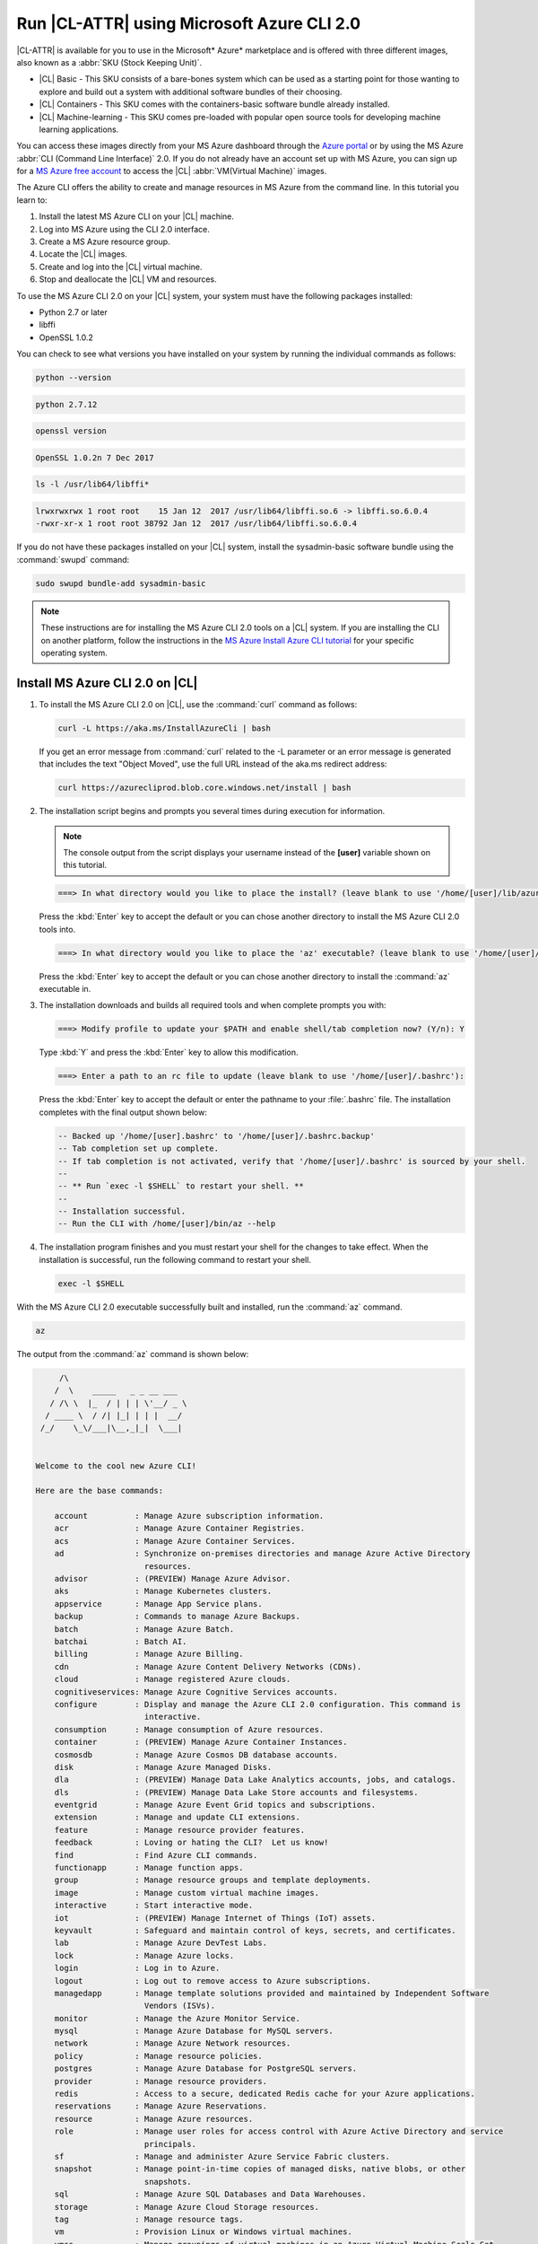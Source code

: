 .. _azure:

Run |CL-ATTR| using Microsoft Azure CLI 2.0
###########################################

|CL-ATTR| is available for you to use in the Microsoft* Azure* marketplace and
is offered with three different images, also known as a
:abbr:`SKU (Stock Keeping Unit)`.

* |CL| Basic - This SKU consists of a bare-bones system which can be used as a
  starting point for those wanting to explore and build out a system with
  additional software bundles of their choosing.

* |CL| Containers - This SKU comes with the containers-basic software bundle
  already installed.

* |CL| Machine-learning - This SKU comes pre-loaded with popular open source
  tools for developing machine learning applications.

You can access these images directly from your MS Azure dashboard through the
`Azure portal`_ or by using the MS Azure :abbr:`CLI (Command Line Interface)`
2.0. If you do not already have an account set up with MS Azure, you can sign
up for a `MS Azure free account`_ to access the |CL|
:abbr:`VM(Virtual Machine)` images.

The Azure CLI offers the ability to create and manage resources in MS Azure
from the command line. In this tutorial you learn to:

#. Install the latest MS Azure CLI on your |CL| machine.

#. Log into MS Azure using the CLI 2.0 interface.

#. Create a MS Azure resource group.

#. Locate the |CL| images.

#. Create and log into the |CL| virtual machine.

#. Stop and deallocate the |CL| VM and resources.

To use the MS Azure CLI 2.0 on your |CL| system, your system must have the
following packages installed:

* Python 2.7 or later

* libffi

* OpenSSL 1.0.2

You can check to see what versions you have installed on your system by
running the individual commands as follows:

.. code-block:: bash

   python --version

.. code-block:: console

   python 2.7.12

.. code-block:: bash

   openssl version

.. code-block:: console

   OpenSSL 1.0.2n 7 Dec 2017

.. code-block:: bash

   ls -l /usr/lib64/libffi*

.. code-block:: console

   lrwxrwxrwx 1 root root    15 Jan 12  2017 /usr/lib64/libffi.so.6 -> libffi.so.6.0.4
   -rwxr-xr-x 1 root root 38792 Jan 12  2017 /usr/lib64/libffi.so.6.0.4

If you do not have these packages installed on your |CL| system, install the
sysadmin-basic software bundle using the :command:`swupd` command:

.. code-block:: bash

   sudo swupd bundle-add sysadmin-basic

.. note::

   These instructions are for installing the MS Azure CLI 2.0 tools on a |CL|
   system. If you are installing the CLI on another platform, follow the
   instructions in the `MS Azure Install Azure CLI tutorial`_ for your
   specific operating system.

Install MS Azure CLI 2.0 on |CL|
********************************

#. To install the MS Azure CLI 2.0 on |CL|, use the :command:`curl` command as
   follows:

   .. code-block:: bash

      curl -L https://aka.ms/InstallAzureCli | bash

   If you get an error message from :command:`curl` related to the -L
   parameter or an error message is generated that includes the text "Object
   Moved", use the full URL instead of the aka.ms redirect address:

   .. code-block:: bash

      curl https://azurecliprod.blob.core.windows.net/install | bash

#. The installation script begins and prompts you several times during
   execution for information.

   .. note::

      The console output from the script displays your username instead of the
      **[user]** variable shown on this tutorial.

   .. code-block:: console

      ===> In what directory would you like to place the install? (leave blank to use '/home/[user]/lib/azure-cli'):

   Press the :kbd:`Enter` key to accept the default or you can chose another
   directory to install the MS Azure CLI 2.0 tools into.

   .. code-block:: console

      ===> In what directory would you like to place the 'az' executable? (leave blank to use '/home/[user]/bin'):

   Press the :kbd:`Enter` key to accept the default or you can chose another
   directory to install the :command:`az` executable in.

#. The installation downloads and builds all required tools and when complete
   prompts you with:

   .. code-block:: console

      ===> Modify profile to update your $PATH and enable shell/tab completion now? (Y/n): Y

   Type :kbd:`Y` and press the :kbd:`Enter` key to allow this modification.

   .. code-block:: console

      ===> Enter a path to an rc file to update (leave blank to use '/home/[user]/.bashrc'):

   Press the :kbd:`Enter` key to accept the default or enter the pathname to
   your :file:`.bashrc` file. The installation completes with the final output
   shown below:

   .. code-block:: console

      -- Backed up '/home/[user].bashrc' to '/home/[user]/.bashrc.backup'
      -- Tab completion set up complete.
      -- If tab completion is not activated, verify that '/home/[user]/.bashrc' is sourced by your shell.
      --
      -- ** Run `exec -l $SHELL` to restart your shell. **
      --
      -- Installation successful.
      -- Run the CLI with /home/[user]/bin/az --help

#. The installation program finishes and you must restart your shell for
   the changes to take effect. When the installation is successful, run the
   following command to restart your shell.

   .. code-block:: bash

      exec -l $SHELL

With the MS Azure CLI 2.0 executable successfully built and installed, run
the :command:`az` command.

.. code-block:: bash

   az

The output from the :command:`az` command is shown below:

.. code-block:: console


        /\
       /  \    _____   _ _ __ ___
      / /\ \  |_  / | | | \'__/ _ \
     / ____ \  / /| |_| | | |  __/
    /_/    \_\/___|\__,_|_|  \___|


   Welcome to the cool new Azure CLI!

   Here are the base commands:

       account          : Manage Azure subscription information.
       acr              : Manage Azure Container Registries.
       acs              : Manage Azure Container Services.
       ad               : Synchronize on-premises directories and manage Azure Active Directory
                          resources.
       advisor          : (PREVIEW) Manage Azure Advisor.
       aks              : Manage Kubernetes clusters.
       appservice       : Manage App Service plans.
       backup           : Commands to manage Azure Backups.
       batch            : Manage Azure Batch.
       batchai          : Batch AI.
       billing          : Manage Azure Billing.
       cdn              : Manage Azure Content Delivery Networks (CDNs).
       cloud            : Manage registered Azure clouds.
       cognitiveservices: Manage Azure Cognitive Services accounts.
       configure        : Display and manage the Azure CLI 2.0 configuration. This command is
                          interactive.
       consumption      : Manage consumption of Azure resources.
       container        : (PREVIEW) Manage Azure Container Instances.
       cosmosdb         : Manage Azure Cosmos DB database accounts.
       disk             : Manage Azure Managed Disks.
       dla              : (PREVIEW) Manage Data Lake Analytics accounts, jobs, and catalogs.
       dls              : (PREVIEW) Manage Data Lake Store accounts and filesystems.
       eventgrid        : Manage Azure Event Grid topics and subscriptions.
       extension        : Manage and update CLI extensions.
       feature          : Manage resource provider features.
       feedback         : Loving or hating the CLI?  Let us know!
       find             : Find Azure CLI commands.
       functionapp      : Manage function apps.
       group            : Manage resource groups and template deployments.
       image            : Manage custom virtual machine images.
       interactive      : Start interactive mode.
       iot              : (PREVIEW) Manage Internet of Things (IoT) assets.
       keyvault         : Safeguard and maintain control of keys, secrets, and certificates.
       lab              : Manage Azure DevTest Labs.
       lock             : Manage Azure locks.
       login            : Log in to Azure.
       logout           : Log out to remove access to Azure subscriptions.
       managedapp       : Manage template solutions provided and maintained by Independent Software
                          Vendors (ISVs).
       monitor          : Manage the Azure Monitor Service.
       mysql            : Manage Azure Database for MySQL servers.
       network          : Manage Azure Network resources.
       policy           : Manage resource policies.
       postgres         : Manage Azure Database for PostgreSQL servers.
       provider         : Manage resource providers.
       redis            : Access to a secure, dedicated Redis cache for your Azure applications.
       reservations     : Manage Azure Reservations.
       resource         : Manage Azure resources.
       role             : Manage user roles for access control with Azure Active Directory and service
                          principals.
       sf               : Manage and administer Azure Service Fabric clusters.
       snapshot         : Manage point-in-time copies of managed disks, native blobs, or other
                          snapshots.
       sql              : Manage Azure SQL Databases and Data Warehouses.
       storage          : Manage Azure Cloud Storage resources.
       tag              : Manage resource tags.
       vm               : Provision Linux or Windows virtual machines.
       vmss             : Manage groupings of virtual machines in an Azure Virtual Machine Scale Set
                          (VMSS).
       webapp           : Manage web apps.

Log into your Microsoft Azure account
*************************************

#. With the :command:`az` command properly installed and functional, login to
   your MS Azure account using the :command:`az login` command shown below:

   .. code-block:: bash

      az login

   The output from this command is:

   .. code-block:: console

      To sign in, use a web browser to open the page https://aka.ms/devicelogin and enter the code BQ9MG442B to authenticate.

#. Open your browser and enter the page `https://aka.ms/devicelogin` as shown
   in figure 1:

   .. figure:: /_figures/azure/azure-1.png
      :scale: 50 %
      :alt: Microsoft Device Login

      Figure 1: :guilabel:`Microsoft Device Login`

#. Enter the code `BQ9MG442B` to authenticate your device as shown in figure
   2. The code `BQ9MG442B` is a random authentication code generated for each
   session login and will be different each time you log into MS Azure using
   the :command:`az login` command.

   .. figure:: /_figures/azure/azure-2.png
      :scale: 50 %
      :alt: Microsoft Device Login - Azure CLI

      Figure 2: :guilabel:`Microsoft Device Login - Azure CLI`

#. Once you enter the authentication code, the website changes to a screen to
   enter your existing Microsoft Azure credentials.

#. Log in with your existing MS Azure account credentials. Once complete, the
   browser screen changes again as shown in figure 3. The screen shows you
   have signed into the Microsoft Cross-platform Command Line Interface
   application on your device and you can close the window.

   .. figure:: /_figures/azure/azure-3.png
      :scale: 50 %
      :alt: Microsoft Azure Cross-platform CLI

      Figure 3: :guilabel:`Microsoft Azure Cross-platform CLI`

The MS Azure CLI 2.0 interface is now active using your existing MS Azure
account credentials.

Create a MS Azure resource group
********************************

To learn more about MS Azure resource groups, visit the
`Azure Resource Manager overview`_ for an overview and detailed description
of resources within MS Azure.

#. To create our new resource group, run the :command:`az group create ...`
   command shown below to create a resource group named `ClearResourceGroup`
   using the `-n` parameter and locate it in the `westus` region using the
   `-l` parameter.

   .. code-block:: bash

      az group create -n ClearResourceGroup -l westus

#. When the command has completed, the output from this command is similar to
   the following:

   .. code-block:: console

      {
        "id": "/subscriptions/{unique-id}/resourceGroups/ClearResourceGroup",
        "location": "westus",
        "managedBy": null,
        "name": "ClearResourceGroup",
        "properties": {
          "provisioningState": "Succeeded"
        },
        "tags": null
      }

Create and log into the |CL| virtual machine
********************************************

For this tutorial, we are using the |CL| Basic SKU for our VM.

#. To locate the available |CL| Basic VM SKU images in the MS Azure
   marketplace, run the :command:`az vm image ...` command:

   .. code-block:: bash

      az vm image list --offer clear-linux --sku basic --all --output table

   This command may take some time to finish. The output lists all available
   |CL| Basic images available in the Microsoft Azure marketplace as shown
   below:

   .. code-block:: console

      Offer           Publisher            Sku               Urn                                                            Version
      --------------  -------------------  ----------------  -------------------------------------------------------------  ---------
      clear-linux-os  clear-linux-project  basic             clear-linux-project:clear-linux-os:basic:15780.0.0             15780.0.0
      clear-linux-os  clear-linux-project  basic             clear-linux-project:clear-linux-os:basic:15960.0.0             15960.0.0
      clear-linux-os  clear-linux-project  basic             clear-linux-project:clear-linux-os:basic:16050.0.0             16050.0.0
      clear-linux-os  clear-linux-project  basic             clear-linux-project:clear-linux-os:basic:16150.0.0             16150.0.0
      clear-linux-os  clear-linux-project  basic             clear-linux-project:clear-linux-os:basic:16500.0.0             16500.0.0
      clear-linux-os  clear-linux-project  basic             clear-linux-project:clear-linux-os:basic:16810.0.0             16810.0.0
      clear-linux-os  clear-linux-project  basic             clear-linux-project:clear-linux-os:basic:18080.0.0             18080.0.0
      clear-linux-os  clear-linux-project  basic             clear-linux-project:clear-linux-os:basic:18620.0.0             18620.0.0
      clear-linux-os  clear-linux-project  basic             clear-linux-project:clear-linux-os:basic:18860.0.0             18860.0.0

   .. note::

      The output list shows current offerings. New versions are added to the
      MS Azure marketplace all the time. To reference the latest version of an
      image, you can use the version label `latest` when specifying an image.

#. The information shown in the `Urn` column lists the
   `Publisher:Offer:Sku:Version` for each image available and this is the
   information we want to create the |CL| Basic VM. Since we are creating a
   |CL| Basic VM, highlight the `clear-linux-project:clear-linux-os:basic:`
   string and copy it to your clipboard. Use the label
   `latest` instead of referencing a specific version.

#. Create the new |CL| Basic VM. Run the :command:`az vm create ...`
   command using the URN `:clear-linux-project:clear-linux-os:basic:latest`
   that we copied to the clipboard on the previous step.

   .. code-block:: bash

      az vm create --resource-group ClearResourceGroup --name ClearVM --image clear-linux-project:clear-linux-os:basic:latest --generate-ssh-keys

   .. note::

      If you have already defined your public/private SSH key pair and they
      are stored in your :file:`$HOME/.ssh` directory, you do not need to
      include the *--generate-ssh-keys* option.

   Your output from this command will look similar to this output, where
   [user] is your user name:

   .. code-block:: console

      SSH key files '/home/[user]/.ssh/id_rsa' and '/home/[user]/.ssh/id_rsa.pub' have been generated under ~/.ssh to allow SSH access to the VM. If using machines without permanent storage, back up your keys to a safe location.

      running...

      {
        "fqdns": "",
        "id": "/subscriptions/{unique-id}/resourceGroups/ClearResourceGroup/providers/Microsoft.Compute/virtualMachines/ClearVM",
        "location": "westus",
        "macAddress": "00-0D-3A-37-C7-59",
        "powerState": "VM running",
        "privateIpAddress": "10.0.0.4",
        "publicIpAddress": "13.91.4.245",
        "resourceGroup": "ClearResourceGroup",
        "zones": ""
      }

   Take note of the public IP address from the output.

#. Login into the new |CL| Basic VM, run the :command:`ssh` command with the
   public IP address obtained from the previous step as shown:

   .. code-block:: bash

      ssh [user]@13.91.4.245

   You may see the following message about the authenticity of the host. If
   this appears, type `yes` to proceed connecting to your new |CL| VM.

   .. code-block:: console

      The authenticity of host '13.91.4.245 (13.91.4.245)' can't be established.
      RSA key fingerprint is SHA256:{unique-number}.
      Are you sure you want to continue connecting (yes/no)? yes
      Warning: Permanently added '13.91.4.245' (RSA) to the list of known hosts.

      [user]@ClearVM ~ $

   You are now logged into your new |CL| VM as [user], where [user] is your
   user name. To check which software bundles are included with
   this VM image, run the :command:`sudo swupd bundle-list` command inside the VM:

   .. code-block:: bash

      sudo swupd bundle-list

   The output shown should be similar to:

   .. code-block:: console

      swupd-client bundle list 3.14.1
         Copyright (C) 2012-2017 Intel Corporation

      bootloader
      editors
      kernel-hyperv
      network-basic
      openssh-server
      os-cloudguest-azure
      os-core
      os-core-update
      perl-basic
      python-basic
      python3-basic
      storage-utils
      sysadmin-basic
      Current OS version: 19600

   When you are finished using your new |CL| VM, type :command:`exit` to close
   the :command:`SSH` terminal and logout.

Stop and deallocate the |CL| VM and resources
*********************************************

When you finish using your new |CL| instance, you must stop the VM and
deallocate the resources in your resource group. If you only stop a VM, the OS
image shuts down but the resources associated with it in your resource group
remain allocated and incurring charges. For instance, if you stop and then
later start the VM using the :command:`az vm start...` without deallocating
the resources, the IP address is retained and you can access the VM using that
same IP address. To release the resources associated with the VM and stop
incurring charges for them, you must deallocate the resources as well.

#. At the command prompt, enter the :command:`az vm stop...` command as
   follows:

   .. code-block:: bash

      az vm stop --resource-group ClearResourceGroup --name ClearVM

   This will stop the VM and then output text similar to:

   .. code-block:: console

      {
        "endTime": "2017-12-13T23:04:02.346676+00:00",
        "error": null,
        "name": "{unique-name}",
        "startTime": "2017-12-13T23:03:59.018536+00:00",
        "status": "Succeeded"
      }

#. Once the VM stops, deallocate the VM resources to stop incurring
   charges for the |CL| instance. Enter the following command:

   .. code-block:: console

      az vm deallocate --resource-group ClearResourceGroup --name ClearVM

**Congratulations!**

You are up and running with |CL| on MS Azure using the Azure
CLI 2.0 command line tools.

Next steps
**********

To see use cases you can fulfill with your |CL| instance, visit our
:ref:`tutorials <tutorials>` section.

For additional information visit the |CL|
`Azure Partner Mini Case Study`_ and the `Azure Partner Datasheet`_.

To learn more about the MS Azure CLI 2.0 tool and options that are available,
visit the `MS Azure documentation and tutorials`_ website.

.. _`Azure Portal`:
   https://portal.azure.com

.. _`MS Azure free account`:
   https://azure.microsoft.com/en-us/free/

.. _`MS Azure documentation and tutorials`:
   https://docs.microsoft.com/en-us/cli/azure/overview?view=azure-cli-latest

.. _`MS Azure Install Azure CLI tutorial`:
   https://docs.microsoft.com/en-us/cli/azure/install-azure-cli?view=azure-cli-latest

.. _`Azure Resource Manager overview`:
   https://docs.microsoft.com/en-us/azure/azure-resource-manager/resource-group-overview

.. _Azure Partner Datasheet:
   http://download.microsoft.com/download/D/9/E/D9E22342-96D9-4455-BB15-99A1AF514DDD/Microsoft%20Azure%20Partner%20Datasheet%20-%20Intel%20Clear%20Linux.pdf

.. _Azure Partner Mini Case Study:
   http://download.microsoft.com/download/D/9/E/D9E22342-96D9-4455-BB15-99A1AF514DDD/Microsoft%20Azure%20Partner%20Mini%20Case%20Study%20-%20Intel%20Clear%20Linux.pdf
